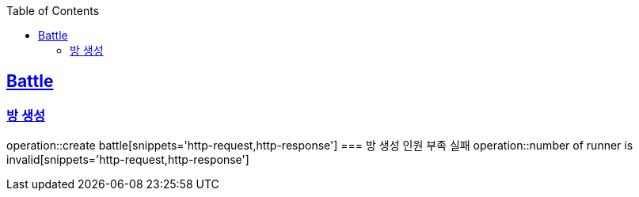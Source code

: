 :doctype: book
:icons: font
:source-highlighter: highlightjs
:toc: left
:toclevels: 4
:sectlinks:

== Battle
=== 방 생성
operation::create battle[snippets='http-request,http-response']
=== 방 생성 인원 부족 실패
operation::number of runner is invalid[snippets='http-request,http-response']

